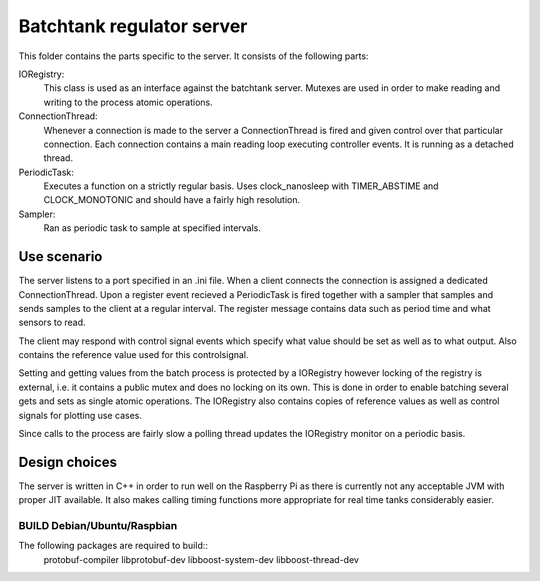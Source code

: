 ============================
 Batchtank regulator server
============================

This folder contains the parts specific to the server. It consists of
the following parts:

IORegistry:
  This class is used as an interface against the batchtank server.
  Mutexes are used in order to make reading and writing to the process
  atomic operations.

ConnectionThread:
  Whenever a connection is made to the server a ConnectionThread is
  fired and given control over that particular connection. Each
  connection contains a main reading loop executing controller events.
  It is running as a detached thread.

PeriodicTask:
  Executes a function on a strictly regular basis. Uses clock_nanosleep
  with TIMER_ABSTIME and CLOCK_MONOTONIC and should have a fairly high
  resolution.

Sampler:
  Ran as periodic task to sample at specified intervals.


Use scenario
------------

The server listens to a port specified in an .ini file. When a client
connects the connection is assigned a dedicated ConnectionThread. Upon a
register event recieved a PeriodicTask is fired together with a sampler
that samples and sends samples to the client at a regular interval. The
register message contains data such as period time and what sensors to
read.

The client may respond with control signal events which specify what
value should be set as well as to what output. Also contains the
reference value used for this controlsignal.

Setting and getting values from the batch process is protected by a
IORegistry however locking of the registry is external, i.e. it contains a
public mutex and does no locking on its own. This is done in order to
enable batching several gets and sets as single atomic operations.
The IORegistry also contains copies of reference values as well as
control signals for plotting use cases.

Since calls to the process are fairly slow a polling thread updates the
IORegistry monitor on a periodic basis.


Design choices
--------------
The server is written in C++ in order to run well on the Raspberry Pi as
there is currently not any acceptable JVM with proper JIT available. It
also makes calling timing functions more appropriate for real time tanks
considerably easier.



BUILD Debian/Ubuntu/Raspbian
============================
The following packages are required to build::
    protobuf-compiler libprotobuf-dev libboost-system-dev libboost-thread-dev
